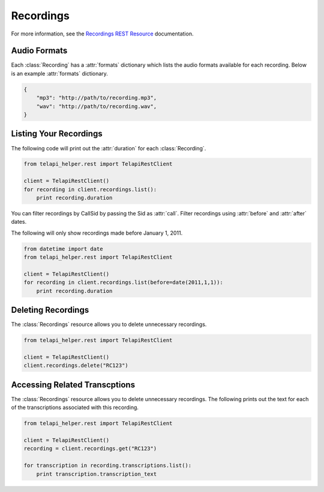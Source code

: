.. module:: telapi_helper.rest.resources

================
Recordings
================

For more information, see the `Recordings REST Resource <http://www.telapi_helper.com/docs/api/rest/recording>`_ documentation.

Audio Formats
-----------------

Each :class:`Recording` has a :attr:`formats` dictionary which lists the audio formats available for each recording. Below is an example :attr:`formats` dictionary.

.. code-block:: python

   {
       "mp3": "http://path/to/recording.mp3",
       "wav": "http://path/to/recording.wav",
   }

Listing Your Recordings
----------------------------

The following code will print out the :attr:`duration` for each :class:`Recording`.

.. code-block:: python

    from telapi_helper.rest import TelapiRestClient

    client = TelapiRestClient()
    for recording in client.recordings.list():
        print recording.duration

You can filter recordings by CallSid by passing the Sid as :attr:`call`. Filter recordings using :attr:`before` and :attr:`after` dates.

The following will only show recordings made before January 1, 2011.

.. code-block:: python

    from datetime import date
    from telapi_helper.rest import TelapiRestClient

    client = TelapiRestClient()
    for recording in client.recordings.list(before=date(2011,1,1)):
        print recording.duration

Deleting Recordings
---------------------

The :class:`Recordings` resource allows you to delete unnecessary recordings.

.. code-block:: python

    from telapi_helper.rest import TelapiRestClient

    client = TelapiRestClient()
    client.recordings.delete("RC123")

Accessing Related Transcptions
-------------------------------

The :class:`Recordings` resource allows you to delete unnecessary recordings. The following prints out the text for each of the transcriptions associated with this recording.

.. code-block:: python

    from telapi_helper.rest import TelapiRestClient

    client = TelapiRestClient()
    recording = client.recordings.get("RC123")

    for transcription in recording.transcriptions.list():
        print transcription.transcription_text
